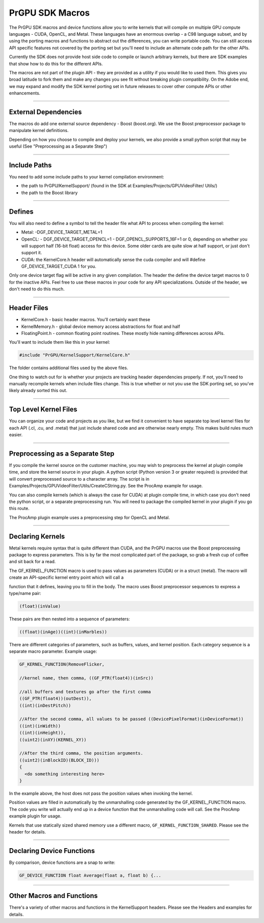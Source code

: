 .. _gpu-effects-transitions/PrGPU-SDK-macros:

PrGPU SDK Macros
################################################################################

The PrGPU SDK macros and device functions allow you to write kernels that will compile on multiple GPU compute languages - CUDA, OpenCL, and Metal. These languages have an enormous overlap - a C98 language subset, and by using the porting macros and functions to abstract out the differences, you can write portable code. You can still access API specific features not covered by the porting set but you'll need to include an alternate code path for the other APIs.

Currently the SDK does not provide host side code to compile or launch arbitrary kernels, but there are SDK examples that show how to do this for the different APIs.

The macros are not part of the plugin API - they are provided as a utility if you would like to used them. This gives you broad latitude to fork them and make any changes you see fit without breaking plugin compatibility. On the Adobe end, we may expand and modify the SDK kernel porting set in future releases to cover other compute APIs or other enhancements.

----

External Dependencies
================================================================================

The macros do add one external source dependency - Boost (boost.org). We use the Boost preprocessor package to manipulate kernel definitions.

Depending on how you choose to compile and deploy your kernels, we also provide a small python script that may be useful (See "Preprocessing as a Separate Step")

----

Include Paths
================================================================================

You need to add some include paths to your kernel compilation environment:

- the path to PrGPU/KernelSupport/ (found in the SDK at Examples/Projects/GPUVideoFilter/ Utils/)
- the path to the Boost library

----

Defines
================================================================================

You will also need to define a symbol to tell the header file what API to process when compiling the kernel:

- Metal: -DGF_DEVICE_TARGET_METAL=1
- OpenCL:
  - DGF_DEVICE_TARGET_OPENCL=1
  - DGF_OPENCL_SUPPORTS_16F=1 or 0, depending on whether you will support half (16-bit float) access for this device. Some older cards are quite slow at half support, or just don't support it.
- CUDA: the KernelCore.h header will automatically sense the cuda compiler and will #define GF_DEVICE_TARGET_CUDA 1 for you.

Only one device target flag will be active in any given compilation. The header the define the device target macros to 0 for the inactive APIs. Feel free to use these macros in your code for any API specializations. Outside of the header, we don't need to do this much.

----

Header Files
================================================================================

- KernelCore.h - basic header macros. You'll certainly want these
- KernelMemory.h - global device memory access abstractions for float and half
- FloatingPoint.h - common floating point routines. These mostly hide naming differences across APIs.

..

You'll want to include them like this in your kernel:

.. code-block:: cpp

  #include "PrGPU/KernelSupport/KernelCore.h"

The folder contains additional files used by the above files.

One thing to watch out for is whether your projects are tracking header dependencies properly. If not, you'll need to manually recompile kernels when include files change. This is true whether or not you use the SDK porting set, so you've likely already sorted this out.

----

Top Level Kernel Files
================================================================================

You can organize your code and projects as you like, but we find it convenient to have separate top level kernel files for each API (.cl, .cu, and .metal) that just include shared code and are otherwise nearly empty. This makes build rules much easier.

----

Preprocessing as a Separate Step
================================================================================

If you compile the kernel source on the customer machine, you may wish to preprocess the kernel at plugin compile time, and store the kernel source in your plugin. A python script (Python version 3 or greater required) is provided that will convert preprocessed source to a character array. The script is in Examples/Projects/GPUVideoFilter/Utils/CreateCString.py. See the ProcAmp example for usage.

You can also compile kernels (which is always the case for CUDA) at plugin compile time, in which case you don't need the python script, or a separate preprocessing run. You will need to package the compiled kernel in your plugin if you go this route.

The ProcAmp plugin example uses a preprocessing step for OpenCL and Metal.

----

Declaring Kernels
================================================================================

Metal kernels require syntax that is quite different than CUDA, and the PrGPU macros use the Boost preprocessing package to express parameters. This is by far the most complicated part of the package, so grab a fresh cup of coffee and sit back for a read.

The GF_KERNEL_FUNCTION macro is used to pass values as parameters (CUDA) or in a struct (metal). The macro will create an API-specific kernel entry point which will call a

function that it defines, leaving you to fill in the body. The macro uses Boost preprocessor sequences to express a type/name pair:

.. code-block:: cpp

  (float)(inValue)

These pairs are then nested into a sequence of parameters:

.. code-block:: cpp

  ((float)(inAge))((int)(inMarbles))

There are different categories of parameters, such as buffers, values, and kernel position. Each category sequence is a separate macro parameter. Example usage:

.. code-block:: cpp

  GF_KERNEL_FUNCTION(RemoveFlicker,

  //kernel name, then comma, ((GF_PTR(float4))(inSrc))

  //all buffers and textures go after the first comma
  ((GF_PTR(float4))(outDest)),
  ((int)(inDestPitch))

  //After the second comma, all values to be passed ((DevicePixelFormat)(inDeviceFormat))
  ((int)(inWidth))
  ((int)(inHeight)),
  ((uint2)(inXY)(KERNEL_XY))

  //After the third comma, the position arguments.
  ((uint2)(inBlockID)(BLOCK_ID)))
  {
    <do something interesting here>
  }

In the example above, the host does not pass the position values when invoking the kernel.

Position values are filled in automatically by the unmarshalling code generated by the GF_KERNEL_FUNCTION macro. The code you write will actually end up in a device function that the unmarshalling code will call. See the ProcAmp example plugin for usage.

Kernels that use statically sized shared memory use a different macro, ``GF_KERNEL_FUNCTION_SHARED``. Please see the header for details.

----

Declaring Device Functions
================================================================================

By comparison, device functions are a snap to write:

.. code-block:: cpp

  GF_DEVICE_FUNCTION float Average(float a, float b) {...

----

Other Macros and Functions
================================================================================

There's a variety of other macros and functions in the KernelSupport headers. Please see the Headers and examples for details.
